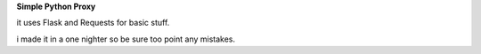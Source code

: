 **Simple Python Proxy**

it uses Flask and Requests for basic stuff.

i made it in a one nighter so be sure too point any mistakes.


